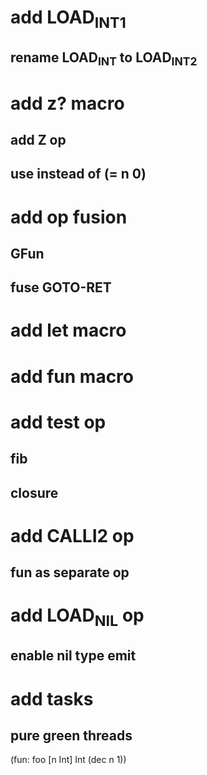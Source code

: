 * add LOAD_INT1
** rename LOAD_INT to LOAD_INT2
* add z? macro
** add Z op
** use instead of (= n 0)
* add op fusion
** GFun
** fuse GOTO-RET
* add let macro
* add fun macro
* add test op
** fib
** closure
* add CALLI2 op
** fun as separate op
* add LOAD_NIL op
** enable nil type emit
* add tasks
** pure green threads

(fun: foo [n Int] Int (dec n 1))
